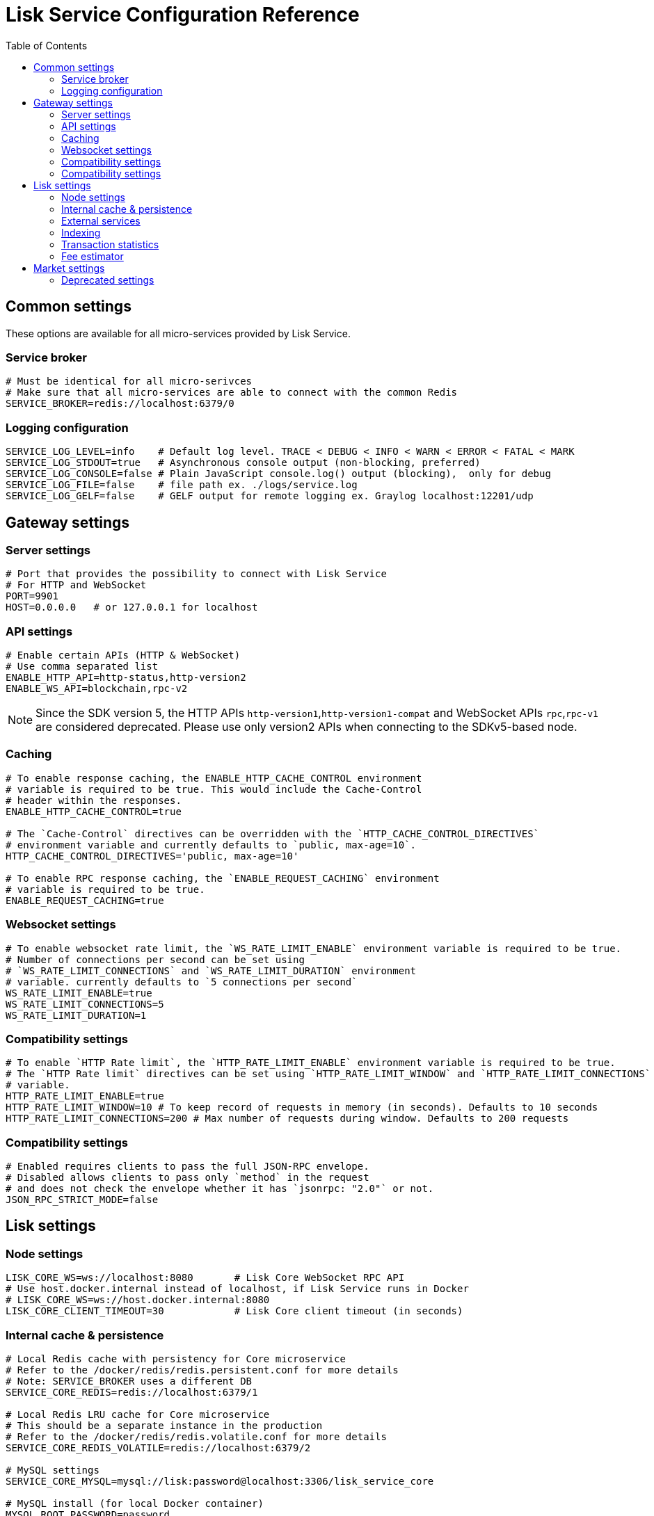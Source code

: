 = Lisk Service Configuration Reference
:toc:

== Common settings

These options are available for all micro-services provided by Lisk Service.

=== Service broker

[source,bash]
----
# Must be identical for all micro-serivces
# Make sure that all micro-services are able to connect with the common Redis
SERVICE_BROKER=redis://localhost:6379/0
----

=== Logging configuration

[source,bash]
----
SERVICE_LOG_LEVEL=info    # Default log level. TRACE < DEBUG < INFO < WARN < ERROR < FATAL < MARK
SERVICE_LOG_STDOUT=true   # Asynchronous console output (non-blocking, preferred)
SERVICE_LOG_CONSOLE=false # Plain JavaScript console.log() output (blocking),  only for debug
SERVICE_LOG_FILE=false    # file path ex. ./logs/service.log
SERVICE_LOG_GELF=false    # GELF output for remote logging ex. Graylog localhost:12201/udp
----

== Gateway settings

=== Server settings

[source,bash]
----
# Port that provides the possibility to connect with Lisk Service
# For HTTP and WebSocket
PORT=9901
HOST=0.0.0.0   # or 127.0.0.1 for localhost
----

=== API settings

[source,bash]
----
# Enable certain APIs (HTTP & WebSocket)
# Use comma separated list
ENABLE_HTTP_API=http-status,http-version2
ENABLE_WS_API=blockchain,rpc-v2
----

[NOTE]

Since the SDK version 5, the HTTP APIs `http-version1`,`http-version1-compat` and WebSocket APIs `rpc`,`rpc-v1` are considered deprecated.
Please use only version2 APIs when connecting to the SDKv5-based node.

=== Caching

[source,bash]
----
# To enable response caching, the ENABLE_HTTP_CACHE_CONTROL environment
# variable is required to be true. This would include the Cache-Control
# header within the responses.
ENABLE_HTTP_CACHE_CONTROL=true

# The `Cache-Control` directives can be overridden with the `HTTP_CACHE_CONTROL_DIRECTIVES`
# environment variable and currently defaults to `public, max-age=10`.
HTTP_CACHE_CONTROL_DIRECTIVES='public, max-age=10'

# To enable RPC response caching, the `ENABLE_REQUEST_CACHING` environment
# variable is required to be true.
ENABLE_REQUEST_CACHING=true
----

=== Websocket settings

[source,bash]
----
# To enable websocket rate limit, the `WS_RATE_LIMIT_ENABLE` environment variable is required to be true.
# Number of connections per second can be set using
# `WS_RATE_LIMIT_CONNECTIONS` and `WS_RATE_LIMIT_DURATION` environment
# variable. currently defaults to `5 connections per second`
WS_RATE_LIMIT_ENABLE=true
WS_RATE_LIMIT_CONNECTIONS=5
WS_RATE_LIMIT_DURATION=1
----

=== Compatibility settings

[source,bash]
----
# To enable `HTTP Rate limit`, the `HTTP_RATE_LIMIT_ENABLE` environment variable is required to be true.
# The `HTTP Rate limit` directives can be set using `HTTP_RATE_LIMIT_WINDOW` and `HTTP_RATE_LIMIT_CONNECTIONS` environment
# variable.
HTTP_RATE_LIMIT_ENABLE=true
HTTP_RATE_LIMIT_WINDOW=10 # To keep record of requests in memory (in seconds). Defaults to 10 seconds
HTTP_RATE_LIMIT_CONNECTIONS=200 # Max number of requests during window. Defaults to 200 requests
----

=== Compatibility settings

[source,bash]
----
# Enabled requires clients to pass the full JSON-RPC envelope.
# Disabled allows clients to pass only `method` in the request
# and does not check the envelope whether it has `jsonrpc: "2.0"` or not.
JSON_RPC_STRICT_MODE=false
----

== Lisk settings

=== Node settings

[source,bash]
----
LISK_CORE_WS=ws://localhost:8080       # Lisk Core WebSocket RPC API
# Use host.docker.internal instead of localhost, if Lisk Service runs in Docker
# LISK_CORE_WS=ws://host.docker.internal:8080
LISK_CORE_CLIENT_TIMEOUT=30            # Lisk Core client timeout (in seconds)
----

=== Internal cache & persistence

[source,bash]
----
# Local Redis cache with persistency for Core microservice
# Refer to the /docker/redis/redis.persistent.conf for more details
# Note: SERVICE_BROKER uses a different DB
SERVICE_CORE_REDIS=redis://localhost:6379/1

# Local Redis LRU cache for Core microservice
# This should be a separate instance in the production
# Refer to the /docker/redis/redis.volatile.conf for more details
SERVICE_CORE_REDIS_VOLATILE=redis://localhost:6379/2

# MySQL settings
SERVICE_CORE_MYSQL=mysql://lisk:password@localhost:3306/lisk_service_core

# MySQL install (for local Docker container)
MYSQL_ROOT_PASSWORD=password
MYSQL_DATABASE=lisk
MYSQL_USER=lisk
MYSQL_PASSWORD=password
----

=== External services

[source,bash]
----
# Lisk static assets, i.e. known account lists
LISK_STATIC=https://static-data.lisk.com

# Lisk Service geolocation backend
GEOIP_JSON=https://geoip.lisk.com/json
----

=== Indexing

[source,bash]
----
# Important: The number of blocks makes the process responsible of creating
# and maintaining search index of the given number of blocks behind the current height.
#
# indexNumOfBlocks = 0 means that index will consist of all blocks.
#
# The block index may trigger indexing of other entities that are part of the block
# such as transactions, accounts, votes etc.
INDEX_N_BLOCKS=202
----

=== Transaction statistics

[source,bash]
----
# Enable or disable transaction statistics feature
ENABLE_TRANSACTION_STATS=true

# Set update interval to 1 hour
TRANSACTION_STATS_UPDATE_INTERVAL=3600 # seconds

# How many days would be analyzed
TRANSACTION_STATS_HISTORY_LENGTH_DAYS=5
----

=== Fee estimator

[source,bash]
----
# Enable quick algorithm
ENABLE_FEE_ESTIMATOR_QUICK=true

# Enable full algorithm
ENABLE_FEE_ESTIMATOR_FULL=false

# How many blocks are analyzed during coldstart
FEE_EST_COLD_START_BATCH_SIZE=1

# At what height does the blockchain start using dynamic fees
FEE_EST_DEFAULT_START_BLOCK_HEIGHT=1

# Estimated moving average algorithm configuration
# Extra settings for advanced users. They might be useful for getting
# more precise results under specific circumstances.
# The default settings are sufficient for most environments.
FEE_EST_EMA_BATCH_SIZE=20
FEE_EST_EMA_DECAY_RATE=0.5
FEE_EST_WAVG_DECAY_PERCENTAGE=10
----


== Market settings

[source,bash]
----
# FIAT currencies used for price calculation
# All FIAT currencies used in SERVICE_MARKET_TARGET_PAIRS need to be listed by comma
# and the EXCHANGERATESAPI_IO_API_KEY needs to be provided.
SERVICE_MARKET_FIAT_CURRENCIES=EUR,USD,CHF,GBP,RUB

# Exchange rates exposed to the Gateway, listed by a comma
SERVICE_MARKET_TARGET_PAIRS=LSK_BTC,LSK_EUR,BTC_CHF

# Optional API key for https://exchangeratesapi.io/
# /market/prices endpoint will respond with additional data, specifically the exchange rates for various cryptocurrencies in other fiat currencies.
# The free plan would suffice for the purpose of Lisk Service.
EXCHANGERATESAPI_IO_API_KEY=EXCHANGERATESAPI_IO_API_KEY

# Local Redis cache for the Market microservice
# Required, if Lisk Service is not running in Docker
SERVICE_MARKET_REDIS=redis://localhost:6379/2
----

=== Deprecated settings

[source,bash]
----
# This setting is required only for SDK version 4 or lower.
LISK_CORE_HTTP=https://mainnet.lisk.com # Lisk Core HTTP URL
----